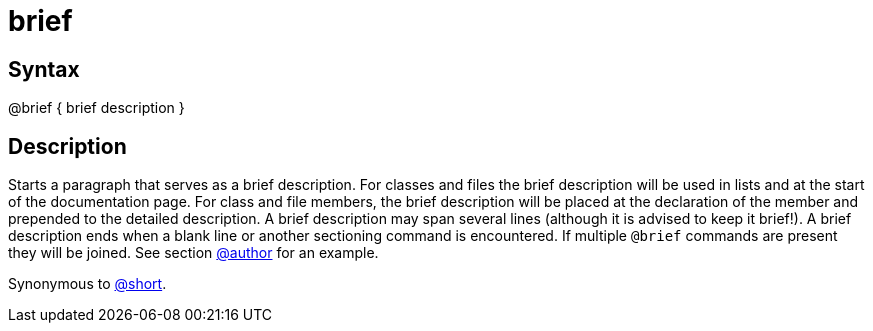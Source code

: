= brief

== Syntax
@brief { brief description }

== Description
Starts a paragraph that serves as a brief description. For classes and files the brief description will be used in lists and at the start of the documentation page. For class and file members, the brief description will be placed at the declaration of the member and prepended to the detailed description. A brief description may span several lines (although it is advised to keep it brief!). A brief description ends when a blank line or another sectioning command is encountered. If multiple `@brief` commands are present they will be joined. See section xref:commands/author.adoc[@author] for an example.

Synonymous to xref:commands/short.adoc[@short].